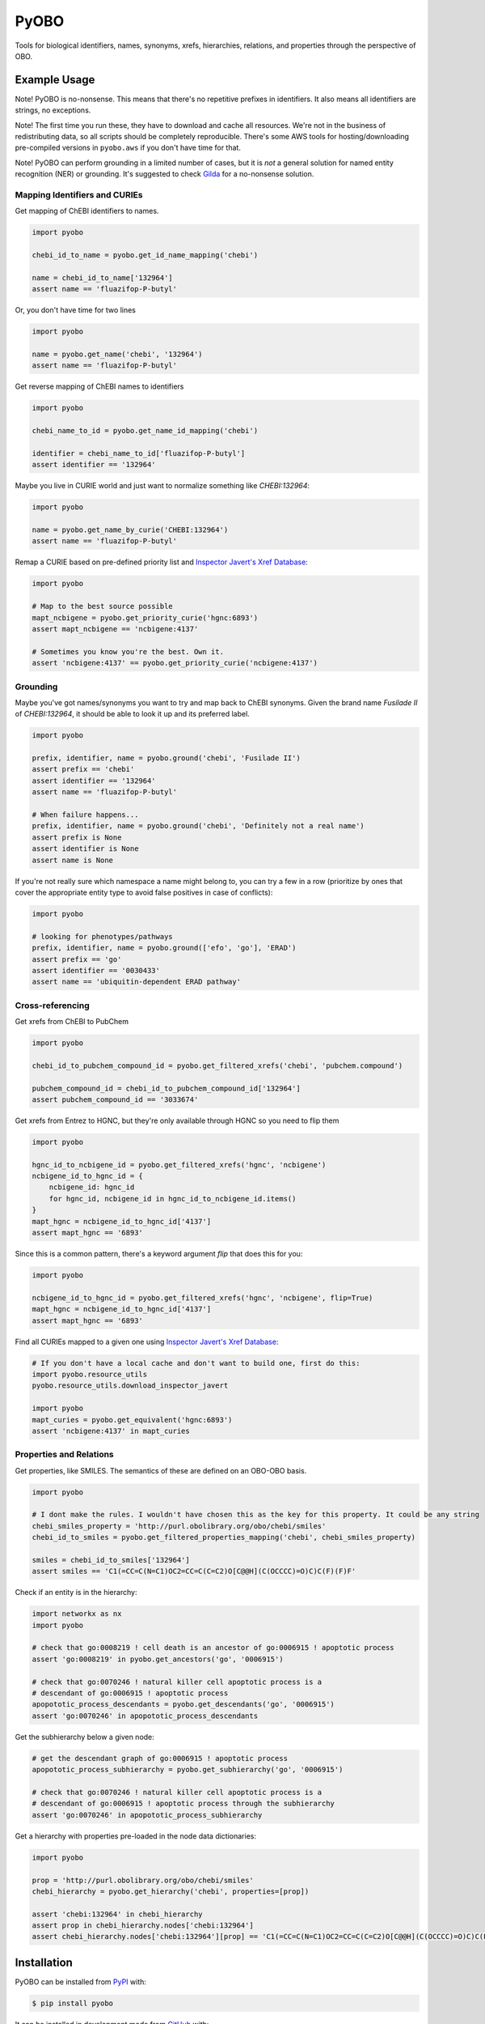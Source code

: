 PyOBO |build|
=============
Tools for biological identifiers, names, synonyms, xrefs, hierarchies, relations, and properties through the
perspective of OBO.

Example Usage
-------------
Note! PyOBO is no-nonsense. This means that there's no repetitive
prefixes in identifiers. It also means all identifiers are strings,
no exceptions.

Note! The first time you run these, they have to download and cache
all resources. We're not in the business of redistributing data,
so all scripts should be completely reproducible. There's some
AWS tools for hosting/downloading pre-compiled versions in
``pyobo.aws`` if you don't have time for that.

Note! PyOBO can perform grounding in a limited number of cases, but
it is *not* a general solution for named entity recognition (NER) or grounding.
It's suggested to check `Gilda <https://github.com/indralab/gilda>`_
for a no-nonsense solution.

Mapping Identifiers and CURIEs
~~~~~~~~~~~~~~~~~~~~~~~~~~~~~~
Get mapping of ChEBI identifiers to names.

.. code-block:: python

   import pyobo

   chebi_id_to_name = pyobo.get_id_name_mapping('chebi')

   name = chebi_id_to_name['132964']
   assert name == 'fluazifop-P-butyl'

Or, you don't have time for two lines

.. code-block:: python

    import pyobo

    name = pyobo.get_name('chebi', '132964')
    assert name == 'fluazifop-P-butyl'

Get reverse mapping of ChEBI names to identifiers

.. code-block:: python

    import pyobo

    chebi_name_to_id = pyobo.get_name_id_mapping('chebi')

    identifier = chebi_name_to_id['fluazifop-P-butyl']
    assert identifier == '132964'

Maybe you live in CURIE world and just want to normalize something like
`CHEBI:132964`:

.. code-block:: python

    import pyobo

    name = pyobo.get_name_by_curie('CHEBI:132964')
    assert name == 'fluazifop-P-butyl'

Remap a CURIE based on pre-defined priority list and `Inspector Javert's Xref
Database <https://cthoyt.com/2020/04/19/inspector-javerts-xref-database.html>`_:

.. code-block:: python

    import pyobo

    # Map to the best source possible
    mapt_ncbigene = pyobo.get_priority_curie('hgnc:6893')
    assert mapt_ncbigene == 'ncbigene:4137'

    # Sometimes you know you're the best. Own it.
    assert 'ncbigene:4137' == pyobo.get_priority_curie('ncbigene:4137')

Grounding
~~~~~~~~~
Maybe you've got names/synonyms you want to try and map back to ChEBI synonyms.
Given the brand name `Fusilade II` of `CHEBI:132964`, it should be able to look
it up and its preferred label.

.. code-block:: python

    import pyobo

    prefix, identifier, name = pyobo.ground('chebi', 'Fusilade II')
    assert prefix == 'chebi'
    assert identifier == '132964'
    assert name == 'fluazifop-P-butyl'

    # When failure happens...
    prefix, identifier, name = pyobo.ground('chebi', 'Definitely not a real name')
    assert prefix is None
    assert identifier is None
    assert name is None

If you're not really sure which namespace a name might belong to, you
can try a few in a row (prioritize by ones that cover the appropriate
entity type to avoid false positives in case of conflicts):

.. code-block:: python

    import pyobo

    # looking for phenotypes/pathways
    prefix, identifier, name = pyobo.ground(['efo', 'go'], 'ERAD')
    assert prefix == 'go'
    assert identifier == '0030433'
    assert name == 'ubiquitin-dependent ERAD pathway'

Cross-referencing
~~~~~~~~~~~~~~~~~
Get xrefs from ChEBI to PubChem

.. code-block:: python

    import pyobo

    chebi_id_to_pubchem_compound_id = pyobo.get_filtered_xrefs('chebi', 'pubchem.compound')

    pubchem_compound_id = chebi_id_to_pubchem_compound_id['132964']
    assert pubchem_compound_id == '3033674'

Get xrefs from Entrez to HGNC, but they're only available through HGNC
so you need to flip them

.. code-block:: python

    import pyobo

    hgnc_id_to_ncbigene_id = pyobo.get_filtered_xrefs('hgnc', 'ncbigene')
    ncbigene_id_to_hgnc_id = {
        ncbigene_id: hgnc_id 
        for hgnc_id, ncbigene_id in hgnc_id_to_ncbigene_id.items()
    }
    mapt_hgnc = ncbigene_id_to_hgnc_id['4137']
    assert mapt_hgnc == '6893'

Since this is a common pattern, there's a keyword argument `flip`
that does this for you:

.. code-block:: python

    import pyobo

    ncbigene_id_to_hgnc_id = pyobo.get_filtered_xrefs('hgnc', 'ncbigene', flip=True)
    mapt_hgnc = ncbigene_id_to_hgnc_id['4137']
    assert mapt_hgnc == '6893'

Find all CURIEs mapped to a given one using
`Inspector Javert's Xref Database <https://cthoyt.com/2020/04/19/inspector-javerts-xref-database.html>`_:

.. code-block::

    # If you don't have a local cache and don't want to build one, first do this:
    import pyobo.resource_utils
    pyobo.resource_utils.download_inspector_javert

    import pyobo
    mapt_curies = pyobo.get_equivalent('hgnc:6893')
    assert 'ncbigene:4137' in mapt_curies

Properties and Relations
~~~~~~~~~~~~~~~~~~~~~~~~
Get properties, like SMILES. The semantics of these are defined on an OBO-OBO basis.

.. code-block:: python

    import pyobo

    # I dont make the rules. I wouldn't have chosen this as the key for this property. It could be any string
    chebi_smiles_property = 'http://purl.obolibrary.org/obo/chebi/smiles'
    chebi_id_to_smiles = pyobo.get_filtered_properties_mapping('chebi', chebi_smiles_property)

    smiles = chebi_id_to_smiles['132964']
    assert smiles == 'C1(=CC=C(N=C1)OC2=CC=C(C=C2)O[C@@H](C(OCCCC)=O)C)C(F)(F)F'

Check if an entity is in the hierarchy:

.. code-block:: python

    import networkx as nx
    import pyobo

    # check that go:0008219 ! cell death is an ancestor of go:0006915 ! apoptotic process
    assert 'go:0008219' in pyobo.get_ancestors('go', '0006915')

    # check that go:0070246 ! natural killer cell apoptotic process is a
    # descendant of go:0006915 ! apoptotic process
    apopototic_process_descendants = pyobo.get_descendants('go', '0006915')
    assert 'go:0070246' in apopototic_process_descendants

Get the subhierarchy below a given node:

.. code-block:: python

    # get the descendant graph of go:0006915 ! apoptotic process
    apopototic_process_subhierarchy = pyobo.get_subhierarchy('go', '0006915')

    # check that go:0070246 ! natural killer cell apoptotic process is a
    # descendant of go:0006915 ! apoptotic process through the subhierarchy
    assert 'go:0070246' in apopototic_process_subhierarchy

Get a hierarchy with properties pre-loaded in the node data dictionaries:

.. code-block:: python

    import pyobo

    prop = 'http://purl.obolibrary.org/obo/chebi/smiles'
    chebi_hierarchy = pyobo.get_hierarchy('chebi', properties=[prop])

    assert 'chebi:132964' in chebi_hierarchy
    assert prop in chebi_hierarchy.nodes['chebi:132964']
    assert chebi_hierarchy.nodes['chebi:132964'][prop] == 'C1(=CC=C(N=C1)OC2=CC=C(C=C2)O[C@@H](C(OCCCC)=O)C)C(F)(F)F'

Installation |pypi_version| |python_versions| |pypi_license|
------------------------------------------------------------
PyOBO can be installed from `PyPI <https://pypi.org/project/pyobo/>`_ with:

.. code-block:: sh

    $ pip install pyobo

It can be installed in development mode from `GitHub <https://github.com/pyobo/pyobo>`_
with:

.. code-block:: sh

    $ git clone https://github.com/pyobo/pyobo.git
    $ cd pyobo
    $ pip install -e .

Curation of the Metaregistry
----------------------------
At src/pyobo/registries/metaregistry.json is the curated registry. This is a source of information that contains
all sorts of fixes for missing/wrong information in MIRIAM, OLS, and OBO Foundry; entries that don't appear in
any of them; additional synonym information for each namespace/prefix; rules for normalizing xrefs and CURIEs, etc.

Most users will be interested in the ``"database"`` subdictionary.
Each entry has a key that was chosen first by preference for MIRIAM, then OBO Foundry,
then OLS, or assigned based on what felt right/was how they appeared in xrefs in other OBO files.
Their corresponding entries can have some combination of these keys:

- ``title``
- ``pattern``, a regex string for identifiers
- ``url``, a url pattern to resolve identifiers. Uses $1 to represent the identifier.
- ``synonyms``, a list of alternative prefixes that should point to this
- ``download``, a URL to the OBO file in case OBO Foundry doesn't list it or has a mistake
- ``not_available_as_obo``, a boolean telling you exactly what it sounds like
- ``no_own_terms``, a boolean telling you if it is completely derived from external sources
- ``wikidata_property``, a string pointing to the wikidata property that connects item in WikiData
  to identifers in this namespace
- ``miriam``: a dictionary containing "id" and "prefix" to point to MIRIAM
- ``obofoundry``: a dictionary containing "prefix" to point to OBO Foundry
- ``ols``, a dictionary containing "ontologyId" to point to OLS

Other entries in the metaregistry:

- The ``"remappings"->"full"`` entry is a dictionary from strings that might follow ``xref:``
  in a given OBO file that need to be completely replaced, due to incorrect formatting
- The ``"remappings"->"prefix"`` entry contains a dictionary of prefixes for xrefs that need
  to be remapped. Several rules, for example, remove superfluous spaces that occur inside
  CURIEs or and others address instances of the GOGO issue.
- The ``"obsolete"`` entry maps prefixes that have been changed.
- The ``"blacklists"`` entry contains rules for throwing out malformed xrefs based on
  full string, just prefix, or just suffix.

Development
-----------
Update the registries with the following commands. These external resources get updated all the
time, so don't forget about this.

.. code-block:: bash

    $ python -m pyobo.registries.obofoundry
    $ python -m pyobo.registries.ols
    $ python -m pyobo.registries.miriam


.. |build| image:: https://travis-ci.com/pyobo/pyobo.svg?branch=master
    :target: https://travis-ci.com/pyobo/pyobo
    :alt: Build Status

.. |coverage| image:: https://codecov.io/gh/pyobo/pyobo/coverage.svg?branch=master
    :target: https://codecov.io/gh/pyobo/pyobo?branch=master
    :alt: Coverage Status

.. |docs| image:: http://readthedocs.org/projects/pyobo/badge/?version=latest
    :target: http://pyobo.readthedocs.io/en/latest/?badge=latest
    :alt: Documentation Status

.. |python_versions| image:: https://img.shields.io/pypi/pyversions/pyobo.svg
    :alt: Stable Supported Python Versions

.. |pypi_version| image:: https://img.shields.io/pypi/v/pyobo.svg
    :alt: Current version on PyPI

.. |pypi_license| image:: https://img.shields.io/pypi/l/pyobo.svg
    :alt: MIT License
